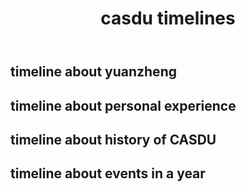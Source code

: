 :PROPERTIES:
:ID:       c621ab03-2c21-4a70-8015-36468e009651
:LAST_MODIFIED: [2021-08-07 Sat 14:00]
:END:
#+TITLE: casdu timelines
#+filetags: casdu

** timeline about yuanzheng
** timeline about personal experience
** timeline about history of CASDU
** timeline about events in a year
